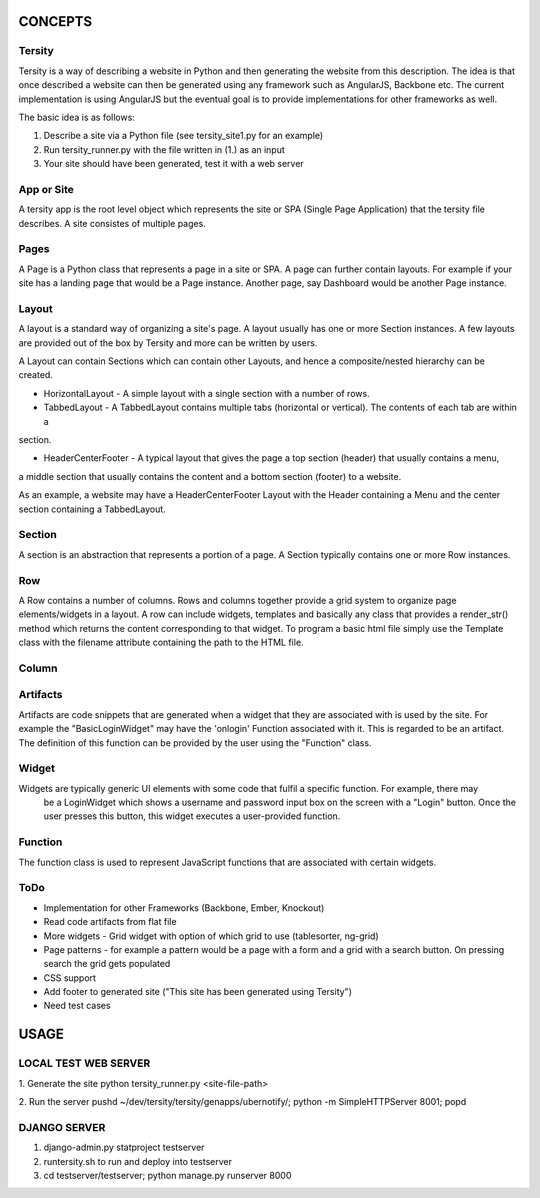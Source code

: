 

CONCEPTS
========

Tersity
-------

Tersity is a way of describing a website in Python and then generating the website from this description. The
idea is that once described a website can then be generated using any framework such as AngularJS, Backbone etc.
The current implementation is using AngularJS but the eventual goal is to provide implementations for other
frameworks as well.

The basic idea is as follows:

1. Describe a site via a Python file (see tersity_site1.py for an example)
2. Run tersity_runner.py with the file written in (1.) as an input
3. Your site should have been generated, test it with a web server


App or Site
-----------

A tersity app is the root level object which represents the site or SPA (Single Page Application) that the tersity
file describes. A site consistes of multiple pages.

Pages
-----

A Page is a Python class that represents a page in a site or SPA. A page can further contain layouts. For example if
your site has a landing page that would be a Page instance. Another page, say Dashboard would be another Page instance.

Layout
------

A layout is a standard way of organizing a site's page. A layout usually has one or more Section instances. A few
layouts are provided out of the box by Tersity and more can be written by users.

A Layout can contain Sections which can contain other Layouts, and hence a composite/nested hierarchy can be
created.

- HorizontalLayout - A simple layout with a single section with a number of rows.

- TabbedLayout - A TabbedLayout contains multiple tabs (horizontal or vertical). The contents of each tab are within a
section.

- HeaderCenterFooter - A typical layout that gives the page a top section (header) that usually contains a menu,
a middle section that usually contains the content and a bottom section (footer) to a website.

As an example, a website may have a HeaderCenterFooter Layout with the Header containing a Menu and the center
section containing a TabbedLayout.

Section
-------

A section is an abstraction that represents a portion of a page. A Section typically contains one or more Row
instances.

Row
---

A Row contains a number of columns. Rows and columns together provide a grid system to organize page elements/widgets
in a layout. A row can include widgets, templates and basically any class that provides a render_str() method
which returns the content corresponding to that widget. To program a basic html file simply use the Template
class with the filename attribute containing the path to the HTML file.

Column
------


Artifacts
---------
Artifacts are code snippets that are generated when a widget that they are associated with is used by the site. For
example the "BasicLoginWidget" may have the 'onlogin' Function associated with it. This is regarded to be an artifact.
The definition of this function can be provided by the user using the "Function" class.

Widget
------

Widgets are typically generic UI elements with some code that fulfil a specific function. For example, there may
 be a LoginWidget which shows a username and password input box on the screen with a "Login" button. Once the user
 presses this button, this widget executes a user-provided function.

Function
--------

The function class is used to represent JavaScript functions that are associated with certain widgets.

ToDo
----

- Implementation for other Frameworks (Backbone, Ember, Knockout)
- Read code artifacts from flat file
- More widgets
  - Grid widget with option of which grid to use (tablesorter, ng-grid)
- Page patterns
  - for example a pattern would be a page with a form and a grid with a search button. On pressing search the
  grid gets populated
- CSS support
- Add footer to generated site ("This site has been generated using Tersity")
- Need test cases


USAGE
=====

LOCAL TEST WEB SERVER
---------------------

1. Generate the site
python tersity_runner.py <site-file-path>

2. Run the server
pushd ~/dev/tersity/tersity/genapps/ubernotify/;  python -m SimpleHTTPServer 8001; popd


DJANGO SERVER
-------------

1. django-admin.py statproject testserver
2. runtersity.sh to run and deploy into testserver
3. cd testserver/testserver; python manage.py runserver 8000



